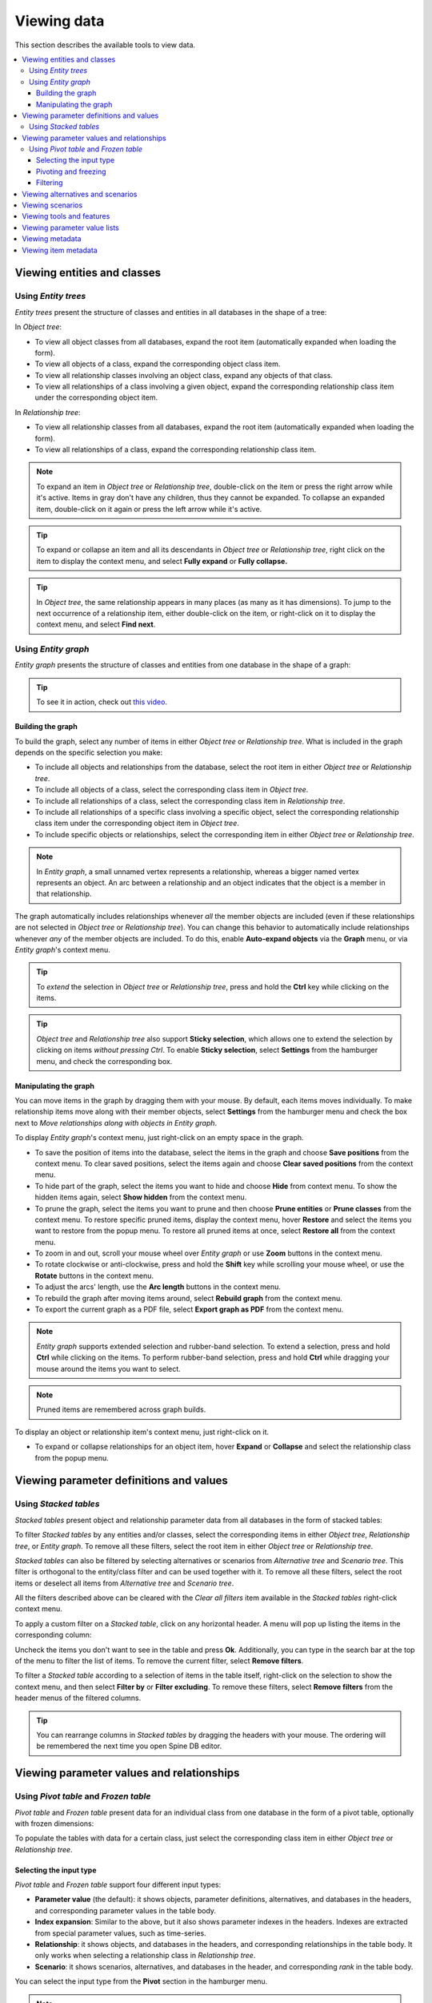 
Viewing data
------------

This section describes the available tools to view data.

.. contents::
   :local:

Viewing entities and classes
============================

Using *Entity trees*
~~~~~~~~~~~~~~~~~~~~

*Entity trees* present the structure of classes and entities in all databases in the shape of a tree:

.. image:: img/object_tree.png
   :align: center

In *Object tree*:

- To view all object classes from all databases,
  expand the root item (automatically expanded when loading the form).
- To view all objects of a class, expand the corresponding object class item.
- To view all relationship classes involving an object class, expand any objects of that class.
- To view all relationships of a class involving a given object,
  expand the corresponding relationship class item under the corresponding object item.

In *Relationship tree*:

- To view all relationship classes from all databases, 
  expand the root item (automatically expanded when loading the form).
- To view all relationships of a class, 
  expand the corresponding relationship class item.

.. note:: To expand an item in *Object tree* or *Relationship tree*, 
   double-click on the item or press the right arrow while it's active.
   Items in gray don't have any children, thus they cannot be expanded.
   To collapse an expanded item, double-click on it again or press the left arrow while it's active.

.. tip:: To expand or collapse an item and all its descendants in *Object tree* or *Relationship tree*,
   right click on the item to display the context menu, and select **Fully expand** or **Fully collapse.**


.. tip:: In *Object tree*, the same relationship appears in many places (as many as it has dimensions). 
   To jump to the next occurrence of a relationship item, either double-click on the item,
   or right-click on it to display the context menu, and select **Find next**.

Using *Entity graph*
~~~~~~~~~~~~~~~~~~~~

*Entity graph* presents the structure of classes and entities from one database in the shape of a graph:

.. image:: img/entity_graph.png
   :align: center


.. tip:: To see it in action, check out `this video <https://youtu.be/pSdl9fogNaE>`_.

Building the graph
******************

To build the graph, select any number of items in either *Object tree* or *Relationship tree*.
What is included in the graph depends on the specific selection you make:

- To include all objects and relationships from the database,
  select the root item in either *Object tree* or *Relationship tree*.
- To include all objects of a class, select the corresponding class item in *Object tree*.
- To include all relationships of a class, select the corresponding class item in *Relationship tree*.
- To include all relationships of a specific class involving a specific object,
  select the corresponding relationship class item under the corresponding object item in *Object tree*.
- To include specific objects or relationships,
  select the corresponding item in either *Object tree* or *Relationship tree*.

.. note:: In *Entity graph*, a small unnamed vertex represents a relationship,
   whereas a bigger named vertex represents an object. An arc between a relationship and an object
   indicates that the object is a member in that relationship.

The graph automatically includes relationships whenever *all* the member objects are included
(even if these relationships are not selected in *Object tree* or *Relationship tree*).
You can change this behavior to automatically include relationships
whenever *any* of the member objects are included.
To do this, enable **Auto-expand objects** via the **Graph** menu,
or via *Entity graph*'s context menu.

.. tip:: To *extend* the selection in *Object tree* or *Relationship tree*, press and hold the **Ctrl** key
   while clicking on the items.

.. tip:: *Object tree* and *Relationship tree* also support **Sticky selection**, which allows one to 
   extend the selection by clicking on items *without pressing Ctrl*.
   To enable **Sticky selection**, select **Settings** from the hamburger menu, and check the corresponding box.

Manipulating the graph
**********************

You can move items in the graph by dragging them with your mouse.
By default, each items moves individually.
To make relationship items move along with their member objects,
select **Settings** from the hamburger menu and check the box next to
*Move relationships along with objects in Entity graph*.

To display *Entity graph*'s context menu, just right-click on an empty space in the graph.

- To save the position of items into the database,
  select the items in the graph and choose **Save positions** from the context menu.
  To clear saved positions, select the items again and choose **Clear saved positions** from the context menu.
- To hide part of the graph, select the items you want to hide and choose **Hide**  from context menu.
  To show the hidden items again, select **Show hidden** from the context menu.
- To prune the graph, select the items you want to prune and then choose **Prune entities**
  or **Prune classes** from the context menu.
  To restore specific pruned items, display the context menu,
  hover **Restore** and select the items you want to restore from the popup menu.
  To restore all pruned items at once, select **Restore all** from the context menu.
- To zoom in and out, scroll your mouse wheel over *Entity graph* or use **Zoom** buttons 
  in the context menu.
- To rotate clockwise or anti-clockwise, press and hold the **Shift** key while scrolling your mouse wheel,
  or use the **Rotate** buttons in the context menu.
- To adjust the arcs' length, use the **Arc length** buttons in the context menu.
- To rebuild the graph after moving items around, select **Rebuild graph** from the context menu.
- To export the current graph as a PDF file, select **Export graph as PDF** from the context menu.

.. note:: *Entity graph* supports extended selection and rubber-band selection.
   To extend a selection, press and hold **Ctrl** while clicking on the items.
   To perform rubber-band selection, press and hold **Ctrl** while dragging your mouse
   around the items you want to select.

.. note:: Pruned items are remembered across graph builds.


To display an object or relationship item's context menu, just right-click on it.

- To expand or collapse relationships for an object item, hover **Expand** or **Collapse** and select the relationship
  class from the popup menu.


Viewing parameter definitions and values
========================================

Using *Stacked tables*
~~~~~~~~~~~~~~~~~~~~~~

*Stacked tables* present object and relationship parameter data from all databases in the form of stacked tables:

.. image:: img/object_parameter_value_table.png
   :align: center

To filter *Stacked tables* by any entities and/or classes,
select the corresponding items in either *Object tree*, *Relationship tree*, or *Entity graph*.
To remove all these filters, select the root item in either *Object tree* or *Relationship tree*.

*Stacked tables* can also be filtered by selecting alternatives or scenarios from *Alternative tree*
and *Scenario tree*. This filter is orthogonal to the entity/class filter and can be used together with it.
To remove all these filters, select the root items or deselect all items from *Alternative tree* and *Scenario tree*.

All the filters described above can be cleared with the *Clear all filters* item available in the *Stacked tables*
right-click context menu.

To apply a custom filter on a *Stacked table*, click on any horizontal header.
A menu will pop up listing the items in the corresponding column:

.. image:: img/object_name_filter_menu.png
   :align: center

Uncheck the items you don't want to see in the table and press **Ok**.
Additionally, you can type in the search bar at the top of the menu to filter the list of items.
To remove the current filter, select **Remove filters**.

To filter a *Stacked table* according to a selection of items in the table itself,
right-click on the selection to show the context menu,
and then select **Filter by** or **Filter excluding**.
To remove these filters, select **Remove filters** from the header menus of the filtered columns.

.. tip:: You can rearrange columns in *Stacked tables* by dragging the headers with your mouse.
   The ordering will be remembered the next time you open Spine DB editor.

Viewing parameter values and relationships
==========================================

.. _using_pivot_table_and_frozen_table:

Using *Pivot table* and *Frozen table*
~~~~~~~~~~~~~~~~~~~~~~~~~~~~~~~~~~~~~~

*Pivot table* and *Frozen table* present data for an individual class from one database in the form of a pivot table,
optionally with frozen dimensions:


.. image:: img/pivot_table.png
   :align: center

To populate the tables with data for a certain class,
just select the corresponding class item in either *Object tree* or *Relationship tree*.

Selecting the input type
************************

*Pivot table* and *Frozen table* support four different input types:

- **Parameter value** (the default): it shows objects, parameter definitions, alternatives, and databases in the headers,
  and corresponding parameter values in the table body.
- **Index expansion**: Similar to the above, but it also shows parameter indexes in the headers.
  Indexes are extracted from special parameter values, such as time-series.
- **Relationship**: it shows objects, and databases in the headers, and corresponding relationships in the table body.
  It only works when selecting a relationship class in *Relationship tree*.
- **Scenario**: it shows scenarios, alternatives, and databases in the header, and corresponding *rank* in the table body.


You can select the input type from the **Pivot** section in the hamburger menu.

.. note:: In *Pivot table*,
   header blocks in the top-left area indicate what is shown in each horizontal and vertical header.
   For example, in **Parameter value** input type, by default,
   the horizontal header has two rows, listing alternative and parameter names, respectively;
   whereas the vertical header has one or more columns listing object names.


Pivoting and freezing
*********************

To pivot the data, drag a header block across the top-left area of the table.
You can turn a horizontal header into a vertical header and vice versa,
as well as rearrange headers vertically or horizontally.

To freeze a dimension, drag the corresponding header block from *Pivot table* into *Frozen table*.
To unfreeze a frozen dimension, just do the opposite.

.. note:: Your pivoting and freezing selections for any class will be remembered when switching to another class.

Filtering
*********

To apply a custom filter on *Pivot table*, click on the arrow next to the name of any header block.
A menu will pop up listing the items in the corresponding row or column:

.. image:: img/object_name_filter_menu.png
   :align: center

Uncheck the items you don't want to see in the table and press **Ok**.
Additionally, you can type in the search bar at the top of the menu to filter the list of items.
To remove the current filter, select **Remove filters**.

To filter the pivot table by an individual vector across the frozen dimensions,
select the corresponding row in *Frozen table*.


Viewing alternatives and scenarios
==================================

You can find alternatives from all databases under *Alternative tree*:

.. image:: img/alternative_tree.png
   :align: center

To view the alternatives from each database,
expand the root item for that database.

Viewing scenarios
=================

You can find scenarios from all databases under *Scenario tree*:

.. image:: img/scenario_tree.png
   :align: center

To view the scenarios from each database,
expand the root item for that database.
To view the alternatives for a particular scenario,
expand the corresponding scenario item.

Viewing tools and features
==========================

You can find tools, features, and methods from all databases under *Tool/Feature tree*:

.. image:: img/tool_feature_tree.png
   :align: center

To view the features and tools from each database, 
expand the root item for that database.
To view all features, expand the **feature** item.
To view all tools, expand the **tool** item.
To view the features for a particular tool, expand the **tool_feature** item under the corresponding
tool item.
To view the methods for a particular tool-feature, expand the **tool_feature_method** item under the corresponding
tool-feature item.


Viewing parameter value lists
=============================

You can find parameter value lists from all databases under *Parameter value list*:

.. image:: img/parameter_value_list.png
   :align: center

To view the parameter value lists from each database, 
expand the root item for that database.
To view the values for each list, expand the corresponding list item.


Viewing metadata
================

You can find metadata from all databases under *Metadata*:

.. image:: img/metadata.png
   :align: center

See also :ref:`Metadata description`.

Viewing item metadata
=====================

You can find metadata for currently selected entities or parameter values under *Item metadata*:

.. image:: img/item_metadata.png
   :align: center
